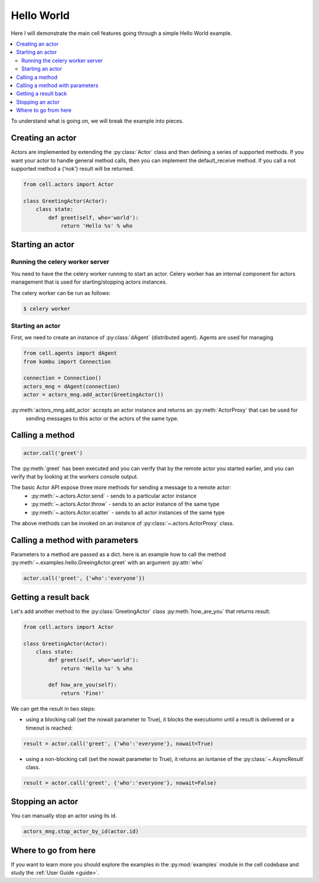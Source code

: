 
Hello World
===================
Here I will demonstrate the main cell features going through a simple Hello World example.

.. contents::
    :local:

To understand what is going on, we will break the example into pieces.

Creating an actor
~~~~~~~~~~~~~~~~~

Actors are implemented by extending the :py:class:`Actor` class and then defining a series of supported methods.
If you want your actor to handle general method calls, then you can implement the default_receive method.
If you call a not supported method a {‘nok’} result will be returned.

.. code-block:: python

    from cell.actors import Actor

    class GreetingActor(Actor):
        class state:
            def greet(self, who='world'):
                return 'Hello %s' % who


Starting an actor
~~~~~~~~~~~~~~~~~~~~~~~

Running the celery worker server
--------------------------------
You need to have the the celery worker running to start an actor.
Celery worker has an internal component for actors management that is used for starting/stopping actors
instances.

The celery worker can be run as follows:

.. code-block:: bash

    $ celery worker

Starting an actor
-----------------------
First, we need to create an instance of :py:class:`dAgent` (distributed agent).
Agents are used for managing

.. code-block:: python

    from cell.agents import dAgent
    from kombu import Connection

    connection = Connection()
    actors_mng = dAgent(connection)
    actor = actors_mng.add_actor(GreetingActor())

:py:meth:`actors_mng.add_actor` accepts an actor instance and returns an :py:meth:`ActorProxy` that can be used for
 sending messages to this actor or the actors of the same type.


Calling a method
~~~~~~~~~~~~~~~~~


.. code-block:: python

    actor.call('greet')

The :py:meth:`greet` has been executed and you can verify that by the remote actor you started earlier,
and you can verify that by looking at the workers console output.

The basic Actor API expose three more methods for sending a message to a remote actor:
 * :py:meth:`~.actors.Actor.send` - sends to a particular actor instance
 * :py:meth:`~.actors.Actor.throw` - sends to an actor instance of the same type
 * :py:meth:`~.actors.Actor.scatter` - sends to all actor instances of the same type

The above methods can be invoked on an instance of :py:class:`~.actors.ActorProxy` class.

Calling a method with parameters
~~~~~~~~~~~~~~~~~~~~~~~~~~~~~~~~
Parameters to a method are passed as a dict.
here is an example how to call the method :py:meth:`~.examples.hello.GreeingActor.greet`
with an argument  :py:attr:`who`

.. code-block:: python

    actor.call('greet', {'who':'everyone'})

Getting a result back
~~~~~~~~~~~~~~~~~~~~~
Let's add another method to the :py:class:`GreetingActor` class
:py:meth:`how_are_you` that returns result.

.. code-block:: python

    from cell.actors import Actor

    class GreetingActor(Actor):
        class state:
            def greet(self, who='world'):
                return 'Hello %s' % who

            def how_are_you(self):
                return 'Fine!'


We can get the result in two steps:

* using a blocking call (set the nowait parameter to True), it blocks the executiomn until a result is delivered or a timeout is reached:

.. code-block:: python

    result = actor.call('greet', {'who':'everyone'}, nowait=True)


* using a non-blocking call (set the nowait parameter to True), it returns an isntanse of the :py:class:`~.AsyncResult` class.

.. code-block:: python

    result = actor.call('greet', {'who':'everyone'}, nowait=False)



Stopping an actor
~~~~~~~~~~~~~~~~~~

You can manually stop an actor using its id.

.. code-block:: python

    actors_mng.stop_actor_by_id(actor.id)

Where to go from here
~~~~~~~~~~~~~~~~~~~~~
If you want to learn more you should explore the examples in the :py:mod:`examples` module in the cell codebase
and study the :ref:`User Guide <guide>`.